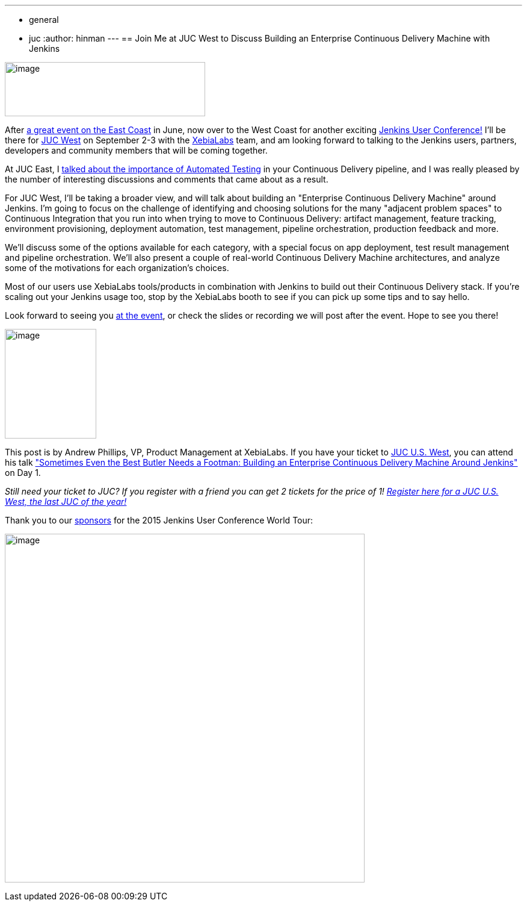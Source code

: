 ---
:layout: post
:title: "JUC Speaker Blog Series: Andrew Phillips, JUC U.S. West"
:nodeid: 603
:created: 1439916688
:tags:
  - general
  - juc
:author: hinman
---
== Join Me at JUC West to Discuss Building an Enterprise Continuous Delivery Machine with Jenkins


image:https://blog.xebialabs.com/wp-content/uploads/2015/05/JUc.png[image,width=333,height=90] +


After https://www.cloudbees.com/jenkins/juc-2015/us-east[a great event on the East Coast] in June, now over to the West Coast for another exciting https://www.cloudbees.com/jenkins/juc-2015/[Jenkins User Conference!] I'll be there for https://www.cloudbees.com/jenkins/juc-2015/us-west[JUC West] on September 2-3 with the https://www.xebialabs.com/[XebiaLabs] team, and am looking forward to talking to the Jenkins users, partners, developers and community members that will be coming together.


At JUC East, I https://www.youtube.com/embed/NMZOnsEuums[talked about the importance of Automated Testing] in your Continuous Delivery pipeline, and I was really pleased by the number of interesting discussions and comments that came about as a result.


For JUC West, I'll be taking a broader view, and will talk about building an "Enterprise Continuous Delivery Machine" around Jenkins. I'm going to focus on the challenge of identifying and choosing solutions for the many "adjacent problem spaces" to Continuous Integration that you run into when trying to move to Continuous Delivery: artifact management, feature tracking, environment provisioning, deployment automation, test management, pipeline orchestration, production feedback and more.


We'll discuss some of the options available for each category, with a special focus on app deployment, test result management and pipeline orchestration. We'll also present a couple of real-world Continuous Delivery Machine architectures, and analyze some of the motivations for each organization's choices.


Most of our users use XebiaLabs tools/products in combination with Jenkins to build out their Continuous Delivery stack. If you’re scaling out your Jenkins usage too, stop by the XebiaLabs booth to see if you can pick up some tips and to say hello.


Look forward to seeing you https://www.cloudbees.com/jenkins/juc-2015/abstracts/us-west/01-03-1400[at the event], or check the slides or recording we will post after the event. Hope to see you there!


image:https://jenkins-ci.org/sites/default/files/images/phillips_0.jpg[image,width=152,height=182] +


This post is by Andrew Phillips, VP, Product Management at XebiaLabs. If you have your ticket to https://www.cloudbees.com/jenkins/juc-2015/us-west[JUC U.S. West], you can attend his talk https://www.cloudbees.com/jenkins/juc-2015/abstracts/us-west/01-03-1400["Sometimes Even the Best Butler Needs a Footman: Building an Enterprise Continuous Delivery Machine Around Jenkins"] on Day 1.


_Still need your ticket to JUC? If you register with a friend you can get 2 tickets for the price of 1! https://www.cloudbees.com/jenkins/juc-2015/us-west[Register here for a JUC U.S. West, the last JUC of the year!]_


Thank you to our https://www.cloudbees.com/jenkins/juc-2015/sponsors[sponsors] for the 2015 Jenkins User Conference World Tour:


image:https://jenkins-ci.org/sites/default/files/images/sponsors-06032015-02_0.png[image,width=598,height=579] +
